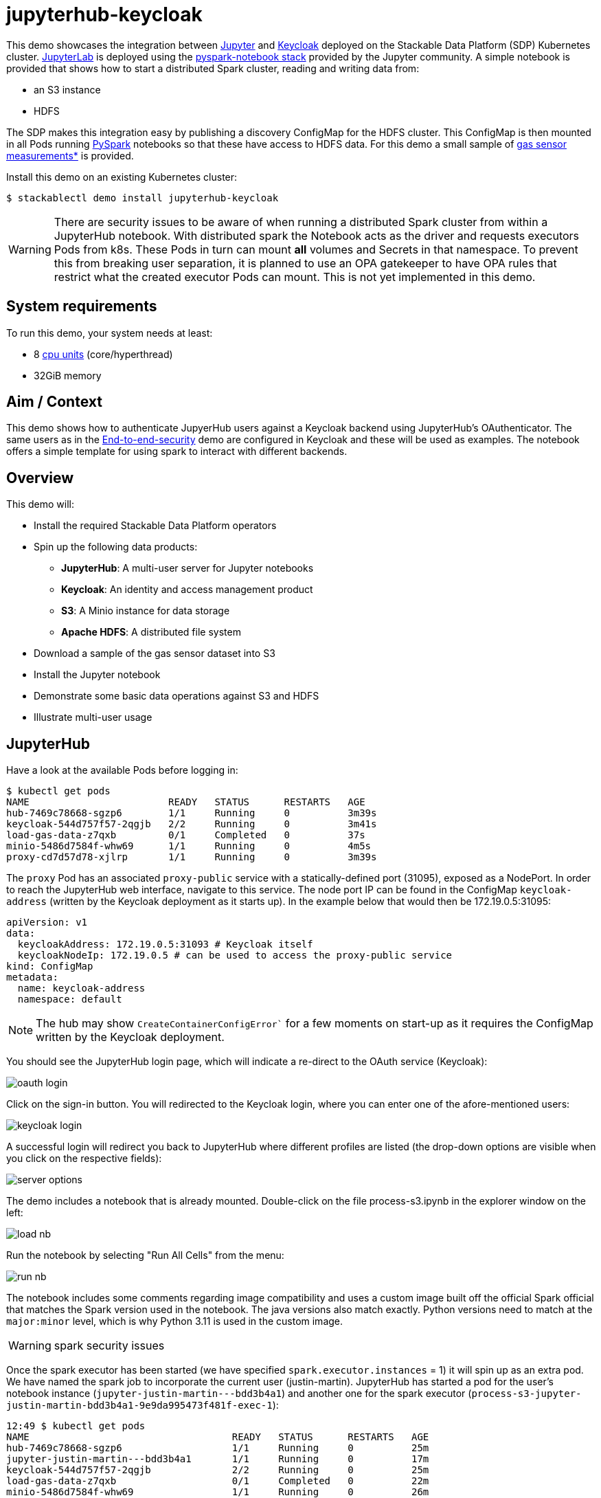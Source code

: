 = jupyterhub-keycloak

:k8s-cpu: https://kubernetes.io/docs/tasks/debug/debug-cluster/resource-metrics-pipeline/#cpu
:spark-pkg: https://spark.apache.org/docs/latest/api/python/user_guide/python_packaging.html
:pyspark: https://spark.apache.org/docs/latest/api/python/getting_started/index.html
:jupyterhub-k8s: https://github.com/jupyterhub/zero-to-jupyterhub-k8s
:jupyterlab: https://jupyterlab.readthedocs.io/en/stable/
:jupyter: https://jupyter.org
:keycloak: https://www.keycloak.org/
:gas-sensor: https://archive.ics.uci.edu/dataset/487/gas+sensor+array+temperature+modulation
:jhub-foundation: https://github.com/jupyter/docker-stacks/blob/main/images/docker-stacks-foundation/Dockerfile#L6
:spark-infra: https://github.com/apache/spark/blob/v3.5.2/dev/infra/Dockerfile

This demo showcases the integration between {jupyter}[Jupyter] and {keycloak}[Keycloak] deployed on the Stackable Data Platform (SDP) Kubernetes cluster.
{jupyterlab}[JupyterLab] is deployed using the {jupyterhub-k8s}[pyspark-notebook stack] provided by the Jupyter community.
A simple notebook is provided that shows how to start a distributed Spark cluster, reading and writing data from:

- an S3 instance
- HDFS

The SDP makes this integration easy by publishing a discovery ConfigMap for the HDFS cluster.
This ConfigMap is then mounted in all Pods running {pyspark}[PySpark] notebooks so that these have access to HDFS data.
For this demo a small sample of {gas-sensor}[gas sensor measurements*] is provided.

Install this demo on an existing Kubernetes cluster:

[source,console]
----
$ stackablectl demo install jupyterhub-keycloak
----

WARNING: There are security issues to be aware of when running a distributed Spark cluster from within a JupyterHub notebook.
With distributed spark the Notebook acts as the driver and requests executors Pods from k8s.
These Pods in turn can mount *all* volumes and Secrets in that namespace.
To prevent this from breaking user separation, it is planned to use an OPA gatekeeper to have OPA rules that restrict what the created executor Pods can mount. This is not yet implemented in this demo.

[#system-requirements]
== System requirements

To run this demo, your system needs at least:

* 8 {k8s-cpu}[cpu units] (core/hyperthread)
* 32GiB memory

== Aim / Context

This demo shows how to authenticate JupyerHub users against a Keycloak backend using JupyterHub's OAuthenticator.
The same users as in the xref:end-to-end-security.adoc[End-to-end-security] demo are configured in Keycloak and these will be used as examples.
The notebook offers a simple template for using spark to interact with different backends.

== Overview

This demo will:

* Install the required Stackable Data Platform operators
* Spin up the following data products:
** *JupyterHub*: A multi-user server for Jupyter notebooks
** *Keycloak*: An identity and access management product
** *S3*: A Minio instance for data storage
** *Apache HDFS*: A distributed file system
* Download a sample of the gas sensor dataset into S3
* Install the Jupyter notebook
* Demonstrate some basic data operations against S3 and HDFS
* Illustrate multi-user usage

== JupyterHub

Have a look at the available Pods before logging in:

[source,console]
----
$ kubectl get pods
NAME                        READY   STATUS      RESTARTS   AGE
hub-7469c78668-sgzp6        1/1     Running     0          3m39s
keycloak-544d757f57-2qgjb   2/2     Running     0          3m41s
load-gas-data-z7qxb         0/1     Completed   0          37s
minio-5486d7584f-whw69      1/1     Running     0          4m5s
proxy-cd7d57d78-xjlrp       1/1     Running     0          3m39s
----

The `proxy` Pod has an associated `proxy-public` service with a statically-defined port (31095), exposed as a NodePort.
In order to reach the JupyterHub web interface, navigate to this service.
The node port IP can be found in the ConfigMap `keycloak-address` (written by the Keycloak deployment as it starts up).
In the example below that would then be 172.19.0.5:31095:

[source,yaml]
----
apiVersion: v1
data:
  keycloakAddress: 172.19.0.5:31093 # Keycloak itself
  keycloakNodeIp: 172.19.0.5 # can be used to access the proxy-public service
kind: ConfigMap
metadata:
  name: keycloak-address
  namespace: default
----

NOTE: The hub may show `CreateContainerConfigError`` for a few moments on start-up as it requires the ConfigMap written by the Keycloak deployment.

You should see the JupyterHub login page, which will indicate a re-direct to the OAuth service (Keycloak):

image::jupyterhub-keycloak/oauth-login.png[]

Click on the sign-in button.
You will redirected to the Keycloak login, where you can enter one of the afore-mentioned users:

image::jupyterhub-keycloak/keycloak-login.png[]

A successful login will redirect you back to JupyterHub where different profiles are listed (the drop-down options are visible when you click on the respective fields):

image::jupyterhub-keycloak/server-options.png[]

The demo includes a notebook that is already mounted.
Double-click on the file process-s3.ipynb in the explorer window on the left:

image::jupyterhub-keycloak/load-nb.png[]

Run the notebook by selecting "Run All Cells" from the menu:

image::jupyterhub-keycloak/run-nb.png[]

The notebook includes some comments regarding image compatibility and uses a custom image built off the official Spark official that matches the Spark version used in the notebook.
The java versions also match exactly.
Python versions need to match at the `major:minor` level, which is why Python 3.11 is used in the custom image.

WARNING: spark security issues

Once the spark executor has been started (we have specified `spark.executor.instances` = 1) it will spin up as an extra pod.
We have named the spark job to incorporate the current user (justin-martin).
JupyterHub has started a pod for the user's notebook instance (`jupyter-justin-martin---bdd3b4a1`) and another one for the spark executor (`process-s3-jupyter-justin-martin-bdd3b4a1-9e9da995473f481f-exec-1`):

[source,console]
----
12:49 $ kubectl get pods
NAME                                   READY   STATUS      RESTARTS   AGE
hub-7469c78668-sgzp6                   1/1     Running     0          25m
jupyter-justin-martin---bdd3b4a1       1/1     Running     0          17m
keycloak-544d757f57-2qgjb              2/2     Running     0          25m
load-gas-data-z7qxb                    0/1     Completed   0          22m
minio-5486d7584f-whw69                 1/1     Running     0          26m
process-s3-jupyter-justin-martin-...   1/1     Running     0          2m9s
proxy-cd7d57d78-xjlrp                  1/1     Running     0          25m
----

Stop the kernel in the notebook (which will shut down the spark session and thus the executor) and log out as the current user.
Log in now as `daniel.king` and then again `isla.williams` (you may need so do this in a clean browser sessions so that existing login cookies are removed).
This user has been defined as an admin user in the jupyterhub configuration:

[source,yaml]
----
  ...
  hub:
    config:
      Authenticator:
        # don't filter here: delegate to Keycloak
        allow_all: True
        admin_users:
          - isla.williams
  ...
----

You should now see user-specific pods for all three users:


[source,console]
----
16:16 $ kubectl get pods
NAME                               READY   STATUS      RESTARTS   AGE
hub-7666dfd6cf-p52sn               1/1     Running     0          7m30s
jupyter-daniel-king---181a80ce     1/1     Running     0          6m17s
jupyter-isla-williams---14730816   1/1     Running     0          4m50s
jupyter-justin-martin---bdd3b4a1   1/1     Running     0          3h47m
keycloak-544d757f57-2qgjb          2/2     Running     0          3h56m
load-gas-data-z7qxb                0/1     Completed   0          3h53m
minio-5486d7584f-whw69             1/1     Running     0          3h56m
proxy-6c86fb64f7-422d6             1/1     Running     0          7m31s
----

The admin user (`isla.williams`) will also have an extra Admin tab in the JupyterHub console where current users can be managed:

image::jupyterhub-keycloak/admin-tab.png[]

NOTE: if you attempt to re-run the notebook you will need to first remove the `_temporary folders` from the S3 buckets.
These are created by spark jobs and are not removed from the bucket when the job has completed.

*See: Burgués, Javier, Juan Manuel Jiménez-Soto, and Santiago Marco. "Estimation of the limit of detection in semiconductor gas sensors through linearized calibration models." Analytica chimica acta 1013 (2018): 13-25
Burgués, Javier, and Santiago Marco. "Multivariate estimation of the limit of detection by orthogonal partial least squares in temperature-modulated MOX sensors." Analytica chimica acta 1019 (2018): 49-64.
